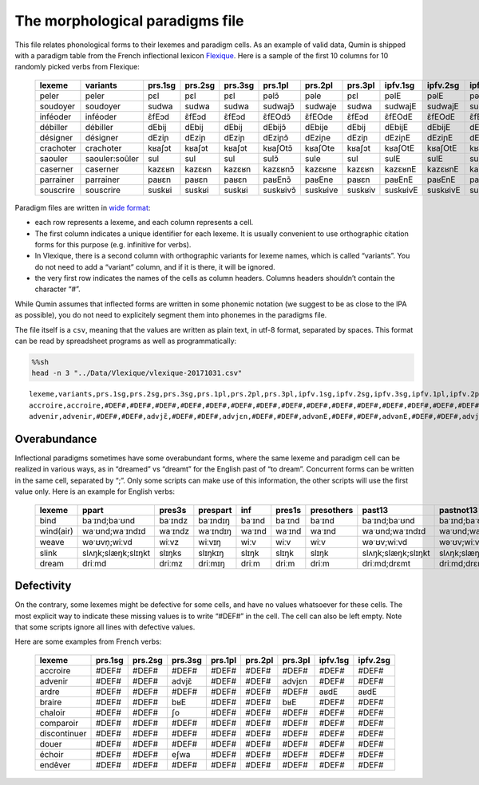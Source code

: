 The morphological paradigms file
=================================

This file relates phonological forms to their lexemes and paradigm cells. As an example of valid data, Qumin is shipped with a paradigm table from the French inflectional lexicon `Flexique <http://www.llf.cnrs.fr/fr/flexique-fr.php>`__. Here is a sample of the first 10 columns for 10 randomly picked verbs from Flexique:

 =========== ================ ========= ========= ========= ========== ========== ========= ========== ========== ========== 
  lexeme      variants         prs.1sg   prs.2sg   prs.3sg   prs.1pl    prs.2pl    prs.3pl   ipfv.1sg   ipfv.2sg   ipfv.3sg  
 =========== ================ ========= ========= ========= ========== ========== ========= ========== ========== ========== 
  peler       peler            pɛl       pɛl       pɛl       pəlɔ̃       pəle       pɛl       pəlE       pəlE       pəlE      
  soudoyer    soudoyer         sudwa     sudwa     sudwa     sudwajɔ̃    sudwaje    sudwa     sudwajE    sudwajE    sudwajE   
  inféoder    inféoder         ɛ̃fEɔd     ɛ̃fEɔd     ɛ̃fEɔd     ɛ̃fEOdɔ̃     ɛ̃fEOde     ɛ̃fEɔd     ɛ̃fEOdE     ɛ̃fEOdE     ɛ̃fEOdE    
  débiller    débiller         dEbij     dEbij     dEbij     dEbijɔ̃     dEbije     dEbij     dEbijE     dEbijE     dEbijE    
  désigner    désigner         dEziɲ     dEziɲ     dEziɲ     dEziɲɔ̃     dEziɲe     dEziɲ     dEziɲE     dEziɲE     dEziɲE    
  crachoter   crachoter        kʁaʃɔt    kʁaʃɔt    kʁaʃɔt    kʁaʃOtɔ̃    kʁaʃOte    kʁaʃɔt    kʁaʃOtE    kʁaʃOtE    kʁaʃOtE   
  saouler     saouler:soûler   sul       sul       sul       sulɔ̃       sule       sul       sulE       sulE       sulE      
  caserner    caserner         kazɛʁn    kazɛʁn    kazɛʁn    kazɛʁnɔ̃    kazɛʁne    kazɛʁn    kazɛʁnE    kazɛʁnE    kazɛʁnE   
  parrainer   parrainer        paʁɛn     paʁɛn     paʁɛn     paʁEnɔ̃     paʁEne     paʁɛn     paʁEnE     paʁEnE     paʁEnE    
  souscrire   souscrire        suskʁi    suskʁi    suskʁi    suskʁivɔ̃   suskʁive   suskʁiv   suskʁivE   suskʁivE   suskʁivE  
 =========== ================ ========= ========= ========= ========== ========== ========= ========== ========== ========== 

Paradigm files are written in `wide format <https://en.wikipedia.org/wiki/Wide_and_narrow_data>`__:

-  each row represents a lexeme, and each column represents a cell.
-  The first column indicates a unique identifier for each lexeme. It is usually convenient to use orthographic citation forms for this purpose (e.g. infinitive for verbs).
-  In Vlexique, there is a second column with orthographic variants for lexeme names, which is called “variants”. You do not need to add a “variant” column, and if it is there, it will be ignored.
-  the very first row indicates the names of the cells as column headers. Columns headers shouldn’t contain the character “#”.

While Qumin assumes that inflected forms are written in some phonemic notation (we suggest to be as close to the IPA as possible), you do not need to explicitely segment them into phonemes in the paradigms file.

The file itself is a ``csv``, meaning that the values are written as plain text, in utf-8 format, separated by spaces. This format can be read by spreadsheet programs as well as programmatically:

.. code:: sh

   %%sh
   head -n 3 "../Data/Vlexique/vlexique-20171031.csv"

::

   lexeme,variants,prs.1sg,prs.2sg,prs.3sg,prs.1pl,prs.2pl,prs.3pl,ipfv.1sg,ipfv.2sg,ipfv.3sg,ipfv.1pl,ipfv.2pl,ipfv.3pl,fut.1sg,fut.2sg,fut.3sg,fut.1pl,fut.2pl,fut.3pl,cond.1sg,cond.2sg,cond.3sg,cond.1pl,cond.2pl,cond.3pl,sbjv.1sg,sbjv.2sg,sbjv.3sg,sbjv.1pl,sbjv.2pl,sbjv.3pl,pst.1sg,pst.2sg,pst.3sg,pst.1pl,pst.2pl,pst.3pl,pst.sbjv.1sg,pst.sbjv.2sg,pst.sbjv.3sg,pst.sbjv.1pl,pst.sbjv.2pl,pst.sbjv.3pl,imp.2sg,imp.1pl,imp.2pl,inf,prs.ptcp,pst.ptcp.m.sg,pst.ptcp.m.pl,pst.ptcp.f.sg,pst.ptcp.f.pl
   accroire,accroire,#DEF#,#DEF#,#DEF#,#DEF#,#DEF#,#DEF#,#DEF#,#DEF#,#DEF#,#DEF#,#DEF#,#DEF#,#DEF#,#DEF#,#DEF#,#DEF#,#DEF#,#DEF#,#DEF#,#DEF#,#DEF#,#DEF#,#DEF#,#DEF#,#DEF#,#DEF#,#DEF#,#DEF#,#DEF#,#DEF#,#DEF#,#DEF#,#DEF#,#DEF#,#DEF#,#DEF#,#DEF#,#DEF#,#DEF#,#DEF#,#DEF#,#DEF#,#DEF#,#DEF#,#DEF#,akʁwaʁ,#DEF#,#DEF#,#DEF#,#DEF#,#DEF#
   advenir,advenir,#DEF#,#DEF#,advjɛ̃,#DEF#,#DEF#,advjɛn,#DEF#,#DEF#,advənE,#DEF#,#DEF#,advənE,#DEF#,#DEF#,advjɛ̃dʁa,#DEF#,#DEF#,advjɛ̃dʁɔ̃,#DEF#,#DEF#,advjɛ̃dʁE,#DEF#,#DEF#,advjɛ̃dʁE,#DEF#,#DEF#,advjɛn,#DEF#,#DEF#,advjɛn,#DEF#,#DEF#,advɛ̃,#DEF#,#DEF#,advɛ̃ʁ,#DEF#,#DEF#,advɛ̃,#DEF#,#DEF#,advɛ̃s,#DEF#,#DEF#,#DEF#,advəniʁ,advənɑ̃,advəny,advəny,advəny,advəny

Overabundance
~~~~~~~~~~~~~

Inflectional paradigms sometimes have some overabundant forms, where the same lexeme and paradigm cell can be realized in various ways, as in “dreamed” vs “dreamt” for the English past of “to dream”. Concurrent forms can be written in the same cell, separated by “;”. Only some scripts can make use of this information, the other scripts will use the first value only. Here is an example for English verbs:

 =========== ==================== ========= ========== ======== ======== ============ ==================== ==================== 
  lexeme      ppart                pres3s    prespart   inf      pres1s   presothers   past13               pastnot13           
 =========== ==================== ========= ========== ======== ======== ============ ==================== ==================== 
  bind        baˑɪnd;baˑʊnd        baˑɪndz   baˑɪndɪŋ   baˑɪnd   baˑɪnd   baˑɪnd       baˑɪnd;baˑʊnd        baˑɪnd;baˑʊnd       
  wind(air)   waˑʊnd;waˑɪndɪd      waˑɪndz   waˑɪndɪŋ   waˑɪnd   waˑɪnd   waˑɪnd       waˑʊnd;waˑɪndɪd      waˑʊnd;waˑɪndɪd     
  weave       wəˑʊvn̩;wiːvd         wiːvz     wiːvɪŋ     wiːv     wiːv     wiːv         wəˑʊv;wiːvd          wəˑʊv;wiːvd         
  slink       slʌŋk;slæŋk;slɪŋkt   slɪŋks    slɪŋkɪŋ    slɪŋk    slɪŋk    slɪŋk        slʌŋk;slæŋk;slɪŋkt   slʌŋk;slæŋk;slɪŋkt  
  dream       driːmd               driːmz    driːmɪŋ    driːm    driːm    driːm        driːmd;drɛmt         driːmd;drɛmt     
 =========== ==================== ========= ========== ======== ======== ============ ==================== ====================    

Defectivity
~~~~~~~~~~~

On the contrary, some lexemes might be defective for some cells, and have no values whatsoever for these cells. The most explicit way to indicate these missing values is to write “#DEF#” in the cell. The cell can also be left empty. Note that some scripts ignore all lines with defective values.

Here are some examples from French verbs:

 ============== ========= ========= ========= ========= ========= ========= ========== ==========  
  lexeme         prs.1sg   prs.2sg   prs.3sg   prs.1pl   prs.2pl   prs.3pl   ipfv.1sg   ipfv.2sg  
 ============== ========= ========= ========= ========= ========= ========= ========== ========== 
  accroire       #DEF#     #DEF#     #DEF#     #DEF#     #DEF#     #DEF#     #DEF#      #DEF#     
  advenir        #DEF#     #DEF#     advjɛ̃     #DEF#     #DEF#     advjɛn    #DEF#      #DEF#     
  ardre          #DEF#     #DEF#     #DEF#     #DEF#     #DEF#     #DEF#     aʁdE       aʁdE      
  braire         #DEF#     #DEF#     bʁE       #DEF#     #DEF#     bʁE       #DEF#      #DEF#     
  chaloir        #DEF#     #DEF#     ʃo        #DEF#     #DEF#     #DEF#     #DEF#      #DEF#     
  comparoir      #DEF#     #DEF#     #DEF#     #DEF#     #DEF#     #DEF#     #DEF#      #DEF#     
  discontinuer   #DEF#     #DEF#     #DEF#     #DEF#     #DEF#     #DEF#     #DEF#      #DEF#     
  douer          #DEF#     #DEF#     #DEF#     #DEF#     #DEF#     #DEF#     #DEF#      #DEF#     
  échoir         #DEF#     #DEF#     eʃwa      #DEF#     #DEF#     #DEF#     #DEF#      #DEF#     
  endêver        #DEF#     #DEF#     #DEF#     #DEF#     #DEF#     #DEF#     #DEF#      #DEF#     
 ============== ========= ========= ========= ========= ========= ========= ========== ========== 
